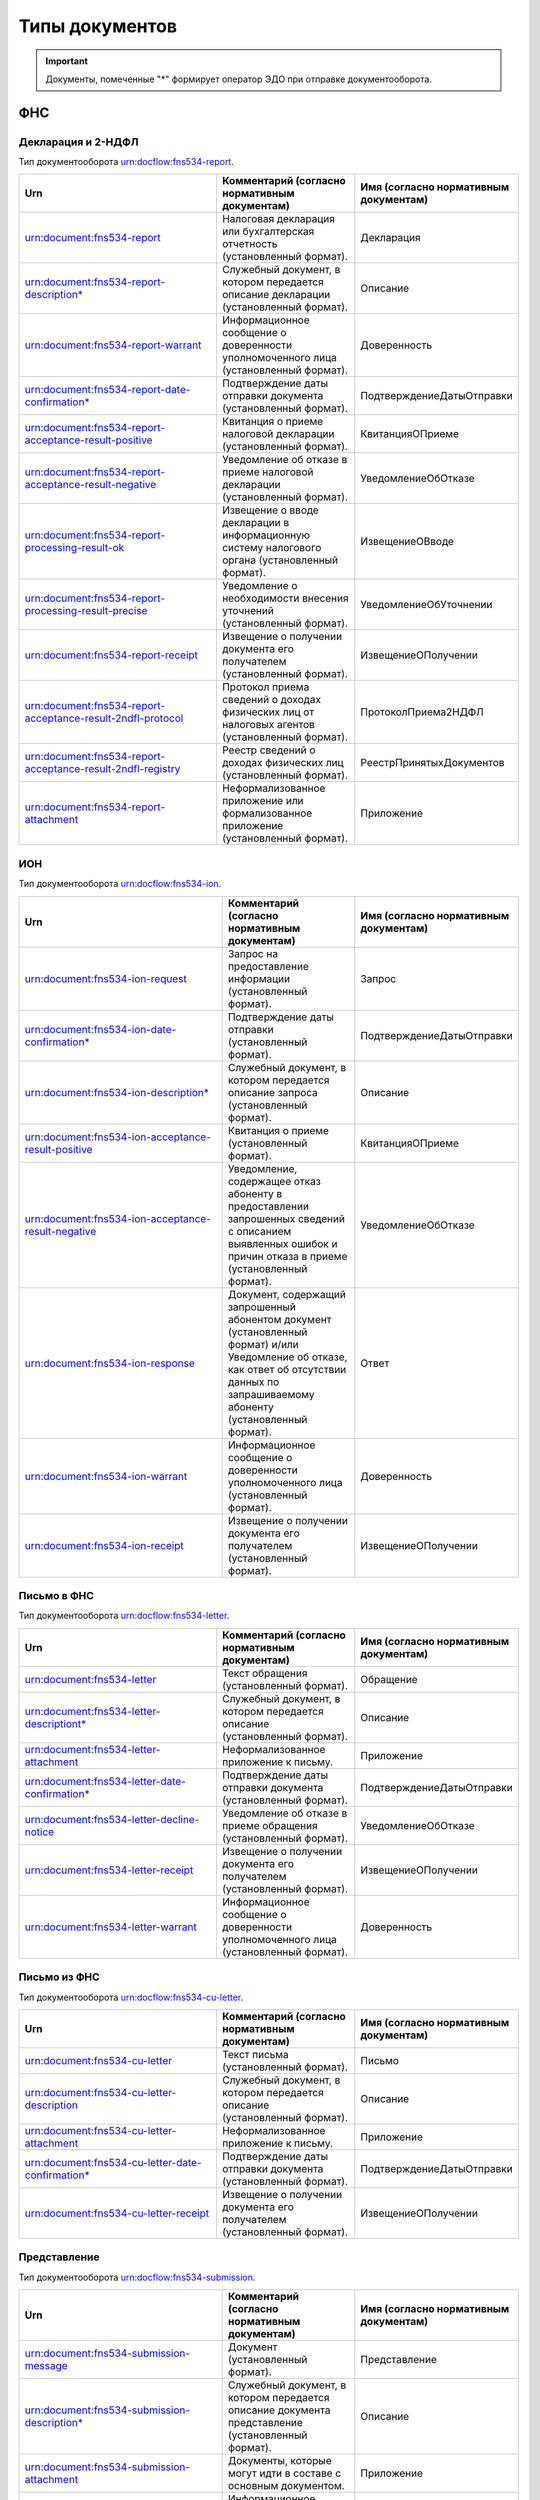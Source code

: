 Типы документов
===============

.. important:: Документы, помеченные "*" формирует оператор ЭДО при отправке документооборота.  

.. _rst-markup-type_document:

ФНС
---

Декларация и 2-НДФЛ
+++++++++++++++++++

Тип документооборота urn:docflow:fns534-report.

.. |br| raw:: html

    <br />

.. csv-table:: 
   :header: "Urn", "Комментарий (согласно нормативным документам)", "Имя (согласно нормативным документам)"
   :widths: 70 40 10

   "urn:document:fns534-report","Налоговая декларация или бухгалтерская отчетность (установленный формат).","Декларация"
   "urn:document:fns534-report-description*","Служебный документ, в котором передается описание декларации (установленный формат).","Описание"
   "urn:document:fns534-report-warrant","Информационное сообщение о доверенности уполномоченного лица (установленный формат).","Доверенность"
   "urn:document:fns534-report-date-confirmation*","Подтверждение даты отправки документа (установленный формат).","ПодтверждениеДатыОтправки"
   "urn:document:fns534-report-acceptance-result-positive","Квитанция о приеме налоговой декларации (установленный формат).","КвитанцияОПриеме"
   "urn:document:fns534-report-acceptance-result-negative","Уведомление об отказе в приеме налоговой декларации (установленный формат).","УведомлениеОбОтказе"
   "urn:document:fns534-report-processing-result-ok","Извещение о вводе декларации в информационную систему налогового органа (установленный формат).","ИзвещениеОВводе"
   "urn:document:fns534-report-processing-result-precise","Уведомление о необходимости внесения уточнений (установленный формат).","УведомлениеОбУточнении"
   "urn:document:fns534-report-receipt","Извещение о получении документа его получателем (установленный формат).","ИзвещениеОПолучении"
   "urn:document:fns534-report-acceptance-result-2ndfl-protocol","Протокол приема сведений о доходах физических лиц от налоговых агентов (установленный формат).","ПротоколПриема2НДФЛ"
   "urn:document:fns534-report-acceptance-result-2ndfl-registry","Реестр сведений о доходах физических лиц (установленный формат).","РеестрПринятыхДокументов"
   "urn:document:fns534-report-attachment","Неформализованное приложение или формализованное приложение (установленный формат).","Приложение"

ИОН
+++

Тип документооборота urn:docflow:fns534-ion.

.. csv-table:: 
   :header: "Urn", "Комментарий (согласно нормативным документам)", "Имя (согласно нормативным документам)"
   :widths: 70 40 10
   
   "urn:document:fns534-ion-request","Запрос на предоставление информации (установленный формат).","Запрос"
   "urn:document:fns534-ion-date-confirmation*","Подтверждение даты отправки (установленный формат).","ПодтверждениеДатыОтправки"
   "urn:document:fns534-ion-description*","Служебный документ, в котором передается описание запроса (установленный формат).","Описание"
   "urn:document:fns534-ion-acceptance-result-positive","Квитанция о приеме (установленный формат).","КвитанцияОПриеме"
   "urn:document:fns534-ion-acceptance-result-negative","Уведомление, содержащее отказ абоненту в предоставлении запрошенных сведений с описанием выявленных ошибок и причин отказа в приеме (установленный формат).","УведомлениеОбОтказе"
   "urn:document:fns534-ion-response","Документ, содержащий запрошенный абонентом документ (установленный формат) и/или Уведомление об отказе, как ответ об отсутствии данных по запрашиваемому абоненту (установленный формат).","Ответ"
   "urn:document:fns534-ion-warrant","Информационное сообщение о доверенности уполномоченного лица (установленный формат).","Доверенность"
   "urn:document:fns534-ion-receipt","Извещение о получении документа его получателем (установленный формат).","ИзвещениеОПолучении"

Письмо в ФНС
++++++++++++

Тип документооборота urn:docflow:fns534-letter.

.. csv-table:: 
   :header: "Urn", "Комментарий (согласно нормативным документам)", "Имя (согласно нормативным документам)"
   :widths: 70 40 10
   
   "urn:document:fns534-letter","Текст обращения (установленный формат).","Обращение"
   "urn:document:fns534-letter-descriptiont*","Служебный документ, в котором передается описание (установленный формат).","Описание"
   "urn:document:fns534-letter-attachment","Неформализованное приложение к письму.","Приложение"
   "urn:document:fns534-letter-date-confirmation*","Подтверждение даты отправки документа (установленный формат).","ПодтверждениеДатыОтправки"
   "urn:document:fns534-letter-decline-notice","Уведомление об отказе в приеме обращения (установленный формат).","УведомлениеОбОтказе"
   "urn:document:fns534-letter-receipt","Извещение о получении документа его получателем (установленный формат).","ИзвещениеОПолучении"
   "urn:document:fns534-letter-warrant","Информационное сообщение о доверенности уполномоченного лица (установленный формат).","Доверенность"

Письмо из ФНС	
+++++++++++++

Тип документооборота urn:docflow:fns534-cu-letter.

.. csv-table:: 
   :header: "Urn", "Комментарий (согласно нормативным документам)", "Имя (согласно нормативным документам)"
   :widths: 70 40 10
   
   "urn:document:fns534-cu-letter","Текст письма (установленный формат).","Письмо"
   "urn:document:fns534-cu-letter-description","Служебный документ, в котором передается описание (установленный формат).","Описание"
   "urn:document:fns534-cu-letter-attachment","Неформализованное приложение к письму.","Приложение"
   "urn:document:fns534-cu-letter-date-confirmation*","Подтверждение даты отправки документа (установленный формат).","ПодтверждениеДатыОтправки"
   "urn:document:fns534-cu-letter-receipt","Извещение о получении документа его получателем (установленный формат).","ИзвещениеОПолучении"

Представление
+++++++++++++

Тип документооборота urn:docflow:fns534-submission.

.. csv-table:: 
   :header: "Urn", "Комментарий (согласно нормативным документам)", "Имя (согласно нормативным документам)"
   :widths: 70 40 10
   
   "urn:document:fns534-submission-message","Документ (установленный формат).","Представление"
   "urn:document:fns534-submission-description*","Служебный документ, в котором передается описание документа представление (установленный формат).","Описание"
   "urn:document:fns534-submission-attachment","Документы, которые могут идти в составе с основным документом.","Приложение"
   "urn:document:fns534-submission-warrant","Информационное сообщение о доверенности уполномоченного лица (установленный формат).","Доверенность"
   "urn:document:fns534-submission-date-confirmation*","Подтверждение даты отправки документа (установленный формат).","ПодтверждениеДатыОтправки"
   "urn:document:fns534-submission-receipt","Извещение о получении документа его получателем (установленный формат).","ИзвещениеОПолучении"
   "urn:document:fns534-submission-acceptance-result-positive","Квитанция о приеме налоговой декларации (установленный формат).","КвитанцияОПриеме"
   "urn:document:fns534-submission-acceptance-result-negative","Уведомление об отказе в приеме налоговой декларации (установленный формат).","УведомлениеОбОтказе"

Документ (Требование)	
+++++++++++++++++++++

Тип документооборота urn:docflow:fns534-demand.

.. csv-table:: 
   :header: "Urn", "Комментарий (согласно нормативным документам)", "Имя (согласно нормативным документам)"
   :widths: 70 40 10
   
   "urn:document:fns534-demand","Файл-описание к требованиям (установленный формат).","Документ"
   "urn:document:fns534-demand-description","Служебный документ, в котором передается описание документа (установленный формат).","Описание"
   "urn:document:fns534-demand-attachment","Требование.","Приложение"
   "urn:document:fns534-demand-date-confirmation*","Подтверждение даты отправки документа (установленный формат).","ПодтверждениеДатыОтправки"
   "urn:document:fns534-demand-receipt","Извещение о получении документа его получателем (установленный формат).","ИзвещениеОПолучении"
   "urn:document:fns534-demand-acceptance-result-negative","Уведомление об отказе в приеме документа (установленный формат).","УведомлениеОбОтказе"
   "urn:document:fns534-demand-acceptance-result-positive","Квитанция о приеме документа (установленный формат).","КвитанцияОПриеме"

Опись (Ответ на требование)
+++++++++++++++++++++++++++

Тип документооборота urn:docflow:fns534-inventory.

.. csv-table:: 
   :header: "Urn", "Комментарий (согласно нормативным документам)", "Имя (согласно нормативным документам)"
   :widths: 70 40 10
   
   "urn:document:fns534-inventory-message","Документ (установленный формат).","Представление"
   "urn:document:fns534-inventory-description*","Служебный документ, в котором передается описание документа представление (установленный формат).","Описание"
   "urn:document:fns534-inventory-attachment","Документы, которые могут идти в составе с основным документом.","Приложение"
   "urn:document:fns534-inventory-warrant","Информационное сообщение о представительстве уполномоченного лица (установленный формат).","Доверенность"
   "urn:document:fns534-inventory-date-confirmation*","Подтверждение даты отправки документа (установленный формат).","ПодтверждениеДатыОтправки"
   "urn:document:fns534-inventory-receipt","Извещение о получении документа его получателем (установленный формат).","ИзвещениеОПолучении"
   "urn:document:fns534-inventory-acceptance-result-positive","Квитанция о приеме налоговой декларации (установленный формат).","КвитанцияОПриеме"
   "urn:document:fns534-inventory-acceptance-result-negative","Уведомление об отказе в приеме налоговой декларации (установленный формат).","УведомлениеОбОтказе"

Заявление
+++++++++

Тип документооборота urn:docflow:fns534-application.

.. csv-table:: 
   :header: "Urn", "Комментарий (согласно нормативным документам)", "Имя (согласно нормативным документам)"
   :widths: 70 40 10
   
   "urn:document:fns534-application","Заявление российского покупателя о ввозе товаров и уплате косвенных налогов (установленный формат).","Заявление"
   "urn:document:fns534-application-description*","Служебный документ, в котором передается описание заявления (установленный формат).","Описание"
   "urn:document:fns534-application-warrant","Информационное сообщение о доверенности уполномоченного лица (установленный формат).","Доверенность"
   "urn:document:fns534-application-date-confirmation*","Подтверждение даты отправки документа (установленный формат).","ПодтверждениеДатыОтправки"
   "urn:document:fns534-application-acceptance-result-negative","Уведомление об отказе в приеме заявления (установленный формат).","УведомлениеОбОтказе"
   "urn:document:fns534-application-acceptance-result-positive","Квитанция о приеме заявления (установленный формат).","КвитанцияОПриеме"
   "urn:document:fns534-application-receipt","Извещение о получении документа его получателем (установленный формат).","ИзвещениеОПолучении"
   "urn:document:fns534-application-processing-result-positive","Сообщение о проставлении отметки налогового органа (установленный формат).","СообщениеОПростОтметки"
   "urn:document:fns534-application-processing-result-negative","Уведомление об отказе в проставлении на заявлении о ввозе товаров и уплате косвенных налогов отметки налогового органа об уплате косвенных налогов (установленный формат).","УведомлениеОбОтказеОтметки"

Регистрация бизнеса
+++++++++++++++++++

Тип документооборота urn:docflow:business-registration.

.. csv-table:: 
   :header: "Urn", "Комментарий (согласно нормативным документам)", "Имя (согласно нормативным документам)"
   :widths: 70 40 10
   
   "urn:document:business-registration-inventory","Служебный документ, в котором передается описание документа (установленный формат)","Опись представляемого пакета документов"
   "urn:document:business-registration-duty","Документ об уплате государственной пошлины","Госпошлина"
   "urn:document:business-registration-application","Заявление о государственной регистрации юридического лица, физического лица в качестве индивидуального предпринимателя","Заявление по установленной форме"
   "urn:document:business-registration-application-usn","Заявление о переходе на упрощенную систему налогообложения (форма №26.2-1)","Заявление о переходе на УСН"
   "urn:document:business-registration-founding-document","Учредительный документ","Учредительный документ"
   "urn:document:business-registration-founding-document-correction","Изменения в учредительный документ","Изменения в учредительный документ"
   "urn:document:business-registration-attachment","Документы, необходимые для государственной регистрации","Иные документы"
   "**Ответные документы**","",""
   "urn:document:business-registration-check-protocol","Протокол с информацией о выявленных несоответствиях форматно-логического контроля","Сообщение о невозможности обработки электронных документов"
   "urn:document:business-registration-receipt","Расписка о принятии заявления","Расписка в получении налоговым (регистрирующим) органом документов в электронном виде"
   "urn:document:business-registration-acceptance-result-negative","Решение об отказе в регистрации","Решение об отказе в государственной регистрации"
   "urn:document:business-registration-registration-notice","Уведомление о постановке на учёт","Уведомление о постановке на учет в качестве индивидуального предпринимателя в налоговом органе"
   "urn:document:business-registration-registration-certificate","Свидетельство о постановке на учет","Свидетельство о постановке на учет в налоговом органе"
   "urn:document:business-registration-deregistration-notice","Уведомление о снятии с учета","Уведомление о снятии с учета в налоговом органе"
   "urn:document:business-registration-egrip-extract","Выписка или лист записи ЕГРИП","Выписка или лист записи ЕГРИП"
   "urn:document:business-registration-egrul-extract","Выписка или лист записи ЕГРЮЛ","Выписка или лист записи ЕГРЮЛ"
   "urn:document:business-registration-decline-notice","Уведомление об оставлении документов без рассмотрения","Уведомление об оставлении документов без рассмотрения"
   "urn:document:business-registration-acceptance-result-suspension","Решение о приостановлении регистрации","Решение о приостановлении государственной регистрации"
   "urn:document:business-registration-cu-letter","Информационное письмо", "Информационное письмо"
   "urn:document:business-registration-incoming-attachment", "Любое приложение, которое содержит дополнительные сведения от ФНС", "Иные документы"

Массовая рассылка от ФНС
++++++++++++++++++++++++

Тип документооборота urn:docflow:fns534-cu-broadcast.

.. csv-table:: 
   :header: "Urn", "Комментарий (согласно нормативным документам)", "Имя (согласно нормативным документам)"
   :widths: 70 40 10

   "urn:document:error", "Сообщение об ошибке от КО", "СообщениеОбОшибке"
   "urn:document:fns534-cu-broadcast","Неформализованный текст информационной рассылки налогового органа","Рассылка"
   "urn:document:fns534-cu-broadcast-attachment","Неформализованное приложение к рассылке","Приложение"
   "urn:document:fns534-cu-broadcast-date-confirmation*","Подтверждение даты отправки рассылки (установленный формат)","ПодтверждениеДатыОтправки"
   "urn:document:fns534-cu-broadcast-description*","Служебный документ, в котором передается описание (установленный формат)","Описание"
   "urn:document:error-description-for-abonent","Описание действий для абонента для решения причины ошибки",""

ПФР
---

Сведения ПФР
++++++++++++

Тип документооборота urn:docflow:pfr-report.

.. csv-table:: 
   :header: "Urn", "Комментарий (согласно нормативным документам)", "Имя (согласно нормативным документам)"
   :widths: 70 40 10

   "urn:document:pfr-report","Пачка или пачки отчетности (установленный формат)","Тип пачки"
   "urn:document:pfr-report-description","Описание передаваемых сведений (установленный формат)","ОписаниеСведений"
   "urn:document:pfr-report-attachment","Неформализованное приложение к сведениям","СведенияПриложение"
   "urn:document:pfr-report-acknowledgement","уведомление о доставке сведений в орган ПФР (установленный формат)","ПодтверждениеПолучения"
   "urn:document:pfr-report-protocol","Протокол входного контроля, содержит информацию о том, приняты отправленные сведения или нет (установленный формат)","Протокол"
   "urn:document:pfr-report-protocol-appendix","Приложение к протоколу (обычно это результаты проверки проверочных программ ПФР)","ПротоколПриложение"
   "urn:document:pfr-report-error-description","Описание ошибки, возникшей в ходе ДО","описаниеОшибки"

Сведения ПФР (для ЭДОК)
+++++++++++++++++++++++

Тип документооборота urn:docflow:pfr-report.

.. csv-table:: 
   :header: "Urn", "Комментарий (согласно нормативным документам)", "Имя (согласно нормативным документам)"
   :widths: 70 40 10

   "urn:document:pfr-report-report-v2","Отчет с подписью формата XMLDSig для отправки в ЭДОК","Отчетность"
   "urn:document:pfr-package-description", "Описание пакета", "Опись содержания пакета (ОСП)"
   "urn:document:pfr-report-attachment","Неформализованное приложение к пакету","Приложение"
   "urn:document:pfr-report-acknowledgement-v2","Подтверждение доставки пакета в ЭДОК","Уведомление о доставке"
   "urn:document:pfr-report-decline-notice","Отказ в приеме пакета по технологическим причинам","Уведомление об отказе в приеме пакета"
   "urn:document:pfr-report-protocol-check","Результат успешно пройденных проверок","Унифицированный протокол проверок"
   "urn:document:pfr-report-protocol-refinement-notice","Результат выявленных ошибок при проверке отчетности","Уведомление об устранении ошибок и (или) несоответствий"
   "urn:document:pfr-report-protocol-appendix","Приложение к протоколу (к Positive либо Suppositive)","Приложение"
   "urn:document:pfr-report-protocol-refinement-notice-receipt","Подтверждение получения уведомления об устранении ошибок и (или) несоответствий оператором","Уведомление о доставке"

Письмо в ПФР	
++++++++++++
Тип документооборота urn:docflow:pfr-letter.

.. csv-table:: 
   :header: "Urn", "Комментарий (согласно нормативным документам)", "Имя (согласно нормативным документам)"
   :widths: 70 40 10
   
   "urn:document:pfr-letter","Текст письма","Письмо"
   "urn:document:pfr-letter-description","Описание передаваемого письма (установленный формат)","ОписаниеПисьма"
   "urn:document:pfr-letter-attachment","Произвольное приложение к письму","ПисьмоПриложение"
   "urn:document:pfr-letter-transport-info","Транспортная информация о передаваемом письме (установленный формат)","ТранспортнаяИнформация"
   "urn:document:pfr-letter-letter-acknowledgement","Документ, подтверждающий получение письма и приложений к нему УПФР","ПодтверждениеПолучения"
   "urn:document:pfr-letter-error-description","Описание ошибки, возникшей в ходе ДО","описаниеОшибки"

Письмо из ПФР	
+++++++++++++

Тип документооборота urn:docflow:pfr-cu-letter.

.. csv-table:: 
   :header: "Urn", "Комментарий (согласно нормативным документам)", "Имя (согласно нормативным документам)"
   :widths: 70 40 10
   
   "urn:document:pfr-cu-letter","Текст письма","Письмо"
   "urn:document:pfr-cu-letter-description","Описание передаваемого письма (установленный формат)","ОписаниеПисьма"
   "urn:document:pfr-cu-letter-attachment","Произвольное приложение к письму","ПисьмоПриложение"
   "urn:document:pfr-cu-letter-transport-info","Транспортная информация о передаваемом письме (установленный формат)","ТранспортнаяИнформация"
   "urn:document:pfr-cu-letter-letter-acknowledgement","Документ, подтверждающий получение письма и приложений к нему абонентом","ПодтверждениеПолучения"
   "urn:document:pfr-cu-letter-error-description","Описание ошибки, возникшей в ходе ДО","описаниеОшибки"


Уточнение платежей	
++++++++++++++++++

Тип документооборота urn:docflow:pfr-ios.

.. csv-table:: 
   :header: "Urn", "Комментарий (согласно нормативным документам)", "Имя (согласно нормативным документам)"
   :widths: 70 40 10
   
   "urn:document:pfr-ios-request","Документ с запросом информации по платежам в орган ПФР (установленный формат)","Запрос"
   "urn:document:pfr-ios-description","Описание передаваемого запроса (установленный формат)","ОписаниеЗапроса"
   "urn:document:pfr-ios-request-acknowledgement","Подтвержение получения запроса УПФР","ПодтверждениеПолучения"
   "urn:document:pfr-ios-response","Ответ на запрос информации по платежам в орган ПФР, в котором указано, удалось предоставить запрашиваемую информацию или нет","Ответ"
   "urn:document:pfr-ios-response-attachment","Приложение к документу ответ: если ответ положительный, то в нем содержится информация о платежах в орган ПФР; если ответ отрицательный, то в нем содержится описание причины, по которой не удалось предоставить запрашиваемую информацию","ОтветПриложение"
   "urn:document:pfr-ios-error-description","Описание ошибки, возникшей в ходе ДО","описаниеОшибки"

Служебный документ ПФР
++++++++++++++++++++++

Тип документооборота urn:docflow:pfr-ancillary.

.. csv-table:: 
   :header: "Urn", "Комментарий (согласно нормативным документам)", "Имя (согласно нормативным документам)"
   :widths: 70 40 10
   
   "urn:document:pfr-ancillary-document","Служебный документ","Служебный документ"
   "urn:document:pfr-ancillary-attachment","Не формализованное приложение в пакете","Приложение"
   "urn:document:pfr-ancillary-delivery-notice","Подтверждение доставки пакета в ЭДОК","Уведомление о доставке"
   "urn:document:pfr-ancillary-rejection-notice","Отказ в приеме пакета","Уведомление об отказе в приеме пакета "
   "urn:document:pfr-ancillary-reception-result-positive","Положительный результат рассмотрения","Уведомление о результате рассмотрения"
   "urn:document:pfr-ancillary-reception-result-negative","Результат рассмотрения с перечнем выявленных ошибок в предоставленном документе","Уведомление о результате рассмотрения"
   "urn:document:pfr-ancillary-reception-result-receipt","Подтверждение получения результата рассмотрения оператором","Уведомление о доставке"


СФР
---

Отчетность в СФР
++++++++++++++++

Тип документооборота urn:docflow:sfr-report

.. csv-table:: 
   :header: "Urn", "Комментарий (согласно нормативным документам)", "Имя (согласно нормативным документам)"
   :widths: 70 40 10
   
   "urn:document:sfr-report-report-document", "Отчет", ""
   "urn:document:sfr-report-attachment", "Приложение", ""
   "urn:document:sfr-report-package-description", "Описание пакета", "ОСП"
   "urn:document:sfr-report-acknowledgement", "Уведомление о доставке", "УОД"
   "urn:document:sfr-report-protocol-check", "**Для ЕФС-1:** Протокол проверки. |br| **Для АДВ-1,2,3:** Уведомление о регистрации в системе индивидуального персонифицированного учета", "УППО"
   "urn:document:sfr-report-protocol-refinement-notice", "**Для ЕФС-1:** Уведомление об устранении ошибок и (или) несоответствий. |br| **Для АДВ-1,2,3:** Решение об отказе в регистрации зарегистрированного лица или Протокол проверки", "УУОН-ПУ"
   "urn:document:sfr-report-decline-notice", "Уведомление об отказе в приеме пакета", "УОПП"
   "urn:document:sfr-report-impossible-delivery-notice", "Уведомление о невозможности доставки документа", "УОНД"
   "urn:document:sfr-report-protocol-refinement-notice-receipt", "**Для ЕФС-1:** Уведомление о доставке. Отправляется в ответ на уведомление об устранении ошибок и (или) несоответствий и протокола проверки. |br| **Для АДВ-1,2,3:** Уведомление о доставке. Отправляется в ответ на уведомление о регистрации в системе индивидуального персонифицированного учета или общий протокол. Или решение об отказе в регистрации зарегистрированного лица", "УОД"

Росстат
-------

.. _rst-markup-stat-report-type-document:

Отчет в Росстат
+++++++++++++++

Тип документооборота urn:docflow:stat-report.

.. csv-table:: 
   :header: "Urn", "Комментарий (согласно нормативным документам)", "Имя (согласно нормативным документам)"
   :widths: 70 40 10
   
   "urn:document:stat-report","Отчет, направляемый в ТОГС (установленный формат)","Отчет"
   "urn:document:stat-report-description*","Служебный документ, в котором передается описание отчета (установленный формат)","ОписаниеОтчета"
   "urn:document:stat-report-date-confirmation*","Подтверждение даты отправки документа (установленный формат)","ПодтверждениеОператора"
   "urn:document:stat-report-report-attachment","Неформализованное приложение к отчету","ПриложениеПисьма"
   "urn:document:stat-report-receipt","Извещение о получении документа его получателем (установленный формат)","ИзвещениеОПолучении"
   "urn:document:stat-report-protocol-v2-positive","Уведомление о принятии отчета ТОГСом","УведомлениеОПриемеВОбработку"
   "urn:document:stat-report-protocol-v2-negative","Уведомление об отказе в принятии отчета ТОГСом","УведомлениеОНесоответствииФормату"
   "urn:document:stat-report-protocol-v2-precise","Уведомление о наличии несоответствий в предоставленном отчете и необходимости его повторной отправки","УведомлениеОбУточнении"
   "urn:document:stat-report-protocol-v2-reject","Уведомление о невозможности принятия отчета по причине его сдачи другим способом отчетности","уведомлениеОбОтклонении"

.. _rst-markup-stat-letter-documents:

Письмо в Росстат
++++++++++++++++

Тип документооборота urn:docflow:stat-letter.

.. csv-table:: 
   :header: "Urn", "Комментарий (согласно нормативным документам)", "Имя (согласно нормативным документам)"
   :widths: 70 40 10
   
   "urn:document:stat-letter","Неформализованный текст письма","Письмо"
   "urn:document:stat-letter-description*","Служебный документ, в котором передается описание письма (установленный формат)","ОписаниеПисьма"
   "urn:document:stat-letter-attachment","Неформализованное приложение к письму","ПриложениеПисьма"
   "urn:document:stat-letter-receipt","Извещение о получении письма его получателем (установленный формат)","ИзвещениеОПолучении"
   "urn:document:stat-letter-confirmation*","Подтверждение даты отправки письма (установленный формат)","ПодтверждениеОператора"
   
Письмо из Росстата
++++++++++++++++++

Тип документооборота urn:docflow:stat-cu-letter.

.. csv-table:: 
   :header: "Urn", "Комментарий (согласно нормативным документам)", "Имя (согласно нормативным документам)"
   :widths: 70 40 10
   
   "urn:document:stat-cu-letter","Неформализованный текст письма","Письмо"
   "urn:document:stat-cu-letter-attachment","Неформализованное приложение к письму","ПриложениеПисьма"
   "urn:document:stat-cu-letter-receipt","Извещение о получении письма его получателем (установленный формат)","ИзвещениеОПолучении"
   "urn:document:stat-cu-letter-confirmation","Подтверждение даты получения письма (установленный формат)","ПодтверждениеОператора"
   "urn:document:stat-cu-letter-description*","Служебный документ, в котором передается описание письма (установленный формат)","ОписаниеПисьма"

Массовая рассылка из Росстата
+++++++++++++++++++++++++++++

Тип документооборота urn:docflow:stat-cu-broadcast.
 
.. csv-table:: 
   :header: "Urn", "Комментарий (согласно нормативным документам)", "Имя (согласно нормативным документам)"
   :widths: 70 40 10

   "urn:document:stat-cu-broadcast-letter","Неформализованный текст информационной рассылки","Рассылка"
   "urn:document:stat-cu-broadcast-description","Служебный документ, в котором передается описание рассылки (установленный формат)","ОписаниеПисьма"
   "urn:document:stat-cu-broadcast-attachment","Неформализованное приложение к рассылке","ПриложениеПисьма"
   "urn:document:stat-cu-broadcast-confirmation","Подтверждение даты получения рассылки (установленный формат)","ПодтверждениеОператора"
   
.. _rst-markup-typedocumentFSS:

ФСС
---

Расчёт 4-ФСС
+++++++++++++

Тип документооборота urn:docflow:fss-report.

.. csv-table:: 
   :header: "Urn", "Комментарий (согласно нормативным документам)", "Имя (согласно нормативным документам)"
   :widths: 70 40 10
   
   "urn:document:fss-report","Исходный отчет с присоединенной подписью","Файл Расчета"
   "urn:document:fss-report-date-confirmation","Подтверждение спецоператора (не утверждено форматом, формирует Контур.Экстерн при отправке из веб-приложения, юридической силы не имеет)","<нет соответствия>"
   "urn:document:fss-report-error","Сообщение об ошибке при проверке отчета, возможные типы указаны на Портале ФСС (ошибки на стадии криптографических проверок)","<нет соответствия>"
   "urn:document:fss-report-error-receipt","Сообщение об ошибке при проверке отчета (ошибки форматно-логического контроля)","Квитанция о получении Расчета с ошибками"
   "urn:document:fss-report-receipt","Квитанция","Квитанция о получении Расчета"
  

Подтверждение основного вида экономической деятельности
+++++++++++++++++++++++++++++++++++++++++++++++++++++++

Тип документооборота urn:docflow:fss-sedo-oved-confirmation.

.. csv-table::
   :header: "Urn", "Комментарий (согласно нормативным документам)"
   :widths: 60 60

      "urn:document:fss-sedo-oved-confirmation-request", "Запрос на отправку Заявления на подтверждение основного вида экономической деятельности"
      "urn:document:fss-sedo-oved-confirmation-request-fuf", "Заявление на подтверждение основного вида экономической деятельности"
      "urn:document:fss-sedo-oved-confirmation-attachment", "Приложение (пояснительная записка)"
      "urn:document:fss-sedo-oved-confirmation-reception-result", "Результат отправки сообщения на портал"
      "urn:document:fss-sedo-oved-confirmation-result-document", "Уведомление об изменении статуса запроса на подтверждение основного вида экономической деятельности"
      "urn:document:fss-sedo-oved-confirmation-read-receipt", "Отметка о прочтении пользователем"
      "urn:document:fss-sedo-oved-confirmation-exchange-error", "Ошибка взаимодействия с СЭДО"
      "urn:document:fss-sedo-oved-confirmation-error-message", "Ошибка обработки"
      "urn:document:fss-sedo-oved-confirmation-insurance-premiums-amount-notification-document", "Уведомление о размере страховых взносов юридического лица"


Подписка оператора на документооборот с ФСС по абоненту
+++++++++++++++++++++++++++++++++++++++++++++++++++++++

Тип документооборота urn:docflow:fss-sedo-provider-subscription.

.. csv-table::
   :header: "Urn", "Комментарий (согласно нормативным документам)"
   :widths: 60 60

      "urn:document:fss-sedo-provider-subscription-subscribe-request-for-registration-number","Подписка оператора на страхователя для получения документов из СЭДО"
      "urn:document:fss-sedo-provider-subscription-unsubscribe-request-for-registration-number","Отписка оператора на страхователя для прекращения получения документов из СЭДО"
      "urn:document:fss-sedo-provider-subscription-receipt","Результат приёма запроса порталом"
      "urn:document:fss-sedo-provider-subscription-subscribe-result","Результат подписки оператора на страхователя"
      "urn:document:fss-sedo-provider-subscription-error-message","Ошибка обработки документа"
      "urn:document:fss-sedo-provider-subscription-exchange-error","Ошибка взаимодействия с СЭДО"

Реестр ПВСО
+++++++++++

Тип документооборота urn:docflow:fss-sick-report.

.. csv-table::
   :header: "Urn", "Комментарий (согласно нормативным документам)"
   :widths: 60 60

      "urn:document:fss-sick-report","Реестр больничных листов с присоединённой подписью"
      "urn:document:fss-sick-report-date-confirmation","Подтверждение спецоператора"
      "urn:document:fss-sick-report-error","Сообщение об ошибке при проверке реестра"
      "urn:document:fss-sick-report-error-receipt","Сообщение об ошибке при проверке реестра"
      "urn:document:fss-sick-report-receipt","Квитанция"

Извещение о прямых выплатах мер социального обеспечения
+++++++++++++++++++++++++++++++++++++++++++++++++++++++

Тип документооборота urn:docflow:fss-sedo-pvso-notification.

.. csv-table::
   :header: "Urn", "Комментарий (согласно нормативным документам)"
   :widths: 60 60

      "urn:document:fss-sedo-pvso-notification-request-message", "Запрос на получение контента извещения ПВСО"
      "urn:document:sedo-message-responce", "Исходный документ ответа на запрос, содержит документ с извещением ПВСО"
      "urn:document:fss-sedo-pvso-notification-notification-message", "Извещение ПВСО"
      "urn:document:fss-sedo-pvso-notification-receipt-notification-message", "Извещение о прочтении сообщения страхователем"
      "urn:document:fss-sedo-pvso-notification-receipt-notification-receipt-message", "Результат подтверждения прочтения сообщения от СЭДО"
      "urn:document:fss-sedo-pvso-notification-receipt", "Отметка о прочтении"
      "urn:document:fss-sedo-pvso-notification-error-message", "Ошибка обработки документа"
      "urn:document:fss-sedo-pvso-notification-exchange-error", "Ошибка взаимодействия с СЭДО"
      "urn:document:sedo-attachment", "Вложение"

Уведомления об изменении статуса электронного больничного листа
+++++++++++++++++++++++++++++++++++++++++++++++++++++++++++++++

Тип документооборота urn:docflow:fss-sedo-sick-report-change-notification.

.. csv-table::
   :header: "Urn", "Комментарий (согласно нормативным документам)"
   :widths: 60 60

      "urn:document:fss-sedo-sick-report-change-notification-request-message", "Запрос на получение контента уведомления об изменении статуса ЭЛН"
      "urn:document:sedo-message-responce", "Исходный документ ответа на запрос, содержит документ с уведомлением об изменении статуса ЭЛН"
      "urn:document:fss-sedo-sick-report-change-notification-notification-message", "Уведомление об изменении статуса ЭЛН"
      "urn:document:fss-sedo-sick-report-change-notification-receipt-notification-message", "Извещение о прочтении сообщения страхователем"
      "urn:document:fss-sedo-sick-report-change-notification-receipt-notification-receipt-message", "Результат подтверждения прочтения сообщения от СЭДО"
      "urn:document:fss-sedo-sick-report-change-notification-receipt", "Отметка о прочтении"
      "urn:document:fss-sedo-sick-report-change-notification-error-message", "Ошибка обработки документа"
      "urn:document:fss-sedo-sick-report-change-notification-exchange-error", "Ошибка взаимодействия с СЭДО"


Запрос недостающих сведений для назначения пособия ФСС
++++++++++++++++++++++++++++++++++++++++++++++++++++++

Тип документооборота urn:docflow:fss-sedo-proactive-payments-demand.

.. csv-table::
   :header: "Urn", "Комментарий (согласно нормативным документам)"
   :widths: 60 60

      "urn:document:fss-sedo-proactive-payments-demand-request-message", "Запрос на получение документов"
      "urn:document:sedo-message-responce", "Исходный документ ответа на запрос, содержит документ с запросом недостающих сведений"
      "urn:document:fss-sedo-proactive-payments-demand-demand-message", "Документ запроса"
      "urn:document:fss-sedo-proactive-payments-demand-receipt", "Отметка о прочтении"
      "urn:document:fss-sedo-proactive-payments-demand-error-message", "Ошибка обработки"
      "urn:document:fss-sedo-proactive-payments-demand-exchange-error", "Ошибка взаимодействия с СЭДО"

Ответ на запрос проверки, подтверждения, корректировки сведений проактивной выплаты страхового обеспечения
++++++++++++++++++++++++++++++++++++++++++++++++++++++++++++++++++++++++++++++++++++++++++++++++++++++++++

Тип документооборота urn:docflow:fss-sedo-proactive-payments-reply.

.. csv-table::
   :header: "Urn", "Комментарий (согласно нормативным документам)"
   :widths: 60 60

      "urn:document:fss-sedo-proactive-payments-reply-request", "Запрос на отправку сведений"
      "urn:document:fss-sedo-proactive-payments-reply-receipt", "Результат приема запроса порталом"
      "urn:document:fss-sedo-proactive-payments-reply-response-result", "Результат обработки запроса"
      "urn:document:fss-sedo-proactive-payments-reply-read-receipt", "Отметка о прочтении"
      "urn:document:fss-sedo-proactive-payments-reply-error-message", "Ошибка обработки"
      "urn:document:fss-sedo-proactive-payments-reply-exchange-error", "Ошибка взаимодействия с СЭДО"

Выплата пособия
+++++++++++++++

Тип документооборота urn:docflow:fss-sedo-proactive-payments-benefit.

.. csv-table::
   :header: "Urn", "Комментарий (согласно нормативным документам)"
   :widths: 60 60

      "urn:document:fss-sedo-proactive-payments-benefit-request-message", "Запрос на получение документов"
      "urn:document:sedo-message-responce", "Исходный документ ответа на запрос, содержит документ выплаты пособия"
      "urn:document:fss-sedo-proactive-payments-benefit-benefit-message", "Документ с выплатами"
      "urn:document:fss-sedo-proactive-payments-benefit-receipt", "Отметка о прочтении"
      "urn:document:fss-sedo-proactive-payments-benefit-error-message", "Ошибка обработки"
      "urn:document:fss-sedo-proactive-payments-benefit-exchange-error", "Ошибка взаимодействия с СЭДО"

Сведения о застрахованном лице
++++++++++++++++++++++++++++++

Тип документооборота urn:docflow:fss-sedo-insured-person-registration.

.. csv-table::
   :header: "Urn", "Комментарий (согласно нормативным документам)"
   :widths: 60 60

      "urn:document:fss-sedo-insured-person-registration-request", "Запрос на регистрацию сведений"
      "urn:document:fss-sedo-insured-person-registration-receipt", "Результат приема запроса порталом"
      "urn:document:fss-sedo-insured-person-registration-response-result", "Результат регистрации сведений"
      "urn:document:fss-sedo-insured-person-registration-read-receipt", "Отметка о прочтении"
      "urn:document:fss-sedo-insured-person-registration-error-message", "Ошибка обработки"
      "urn:document:fss-sedo-insured-person-registration-exchange-error", "Ошибка взаимодействия с СЭДО"


Информация о несоответствии сведений о застрахованном лице
++++++++++++++++++++++++++++++++++++++++++++++++++++++++++

Тип документооборота urn:docflow:fss-sedo-insured-person-mismatch.

.. csv-table::
   :header: "Urn", "Комментарий (согласно нормативным документам)"
   :widths: 60 60

      "urn:document:fss-sedo-insured-person-mismatch-request-message", "Запрос на получение документов"
      "urn:document:sedo-message-responce", "Исходный документ ответа на запрос, содержит документ с информацией о несоответствии сведений о застрахованном лице"
      "urn:document:fss-sedo-insured-person-mismatch-mismatch-message", "Документ с информацией"
      "urn:document:fss-sedo-insured-person-mismatch-receipt", "Отметка о прочтении"
      "urn:document:fss-sedo-insured-person-mismatch-error-message", "Ошибка обработки"
      "urn:document:fss-sedo-insured-person-mismatch-exchange-error", "Ошибка взаимодействия с СЭДО"

Инициация выплат пособия
++++++++++++++++++++++++

Тип документооборота urn:docflow:fss-sedo-benefit-payment-initiation.

.. csv-table::
   :header: "Urn", "Комментарий (согласно нормативным документам)"
   :widths: 60 60

      "urn:document:fss-sedo-benefit-payment-initiation-request", "Запрос на отправку сообщения «Инициация выплаты пособия»"
      "urn:document:fss-sedo-benefit-payment-initiation-reception-result", "Результат отправки сообщения на портал"
      "urn:document:fss-sedo-benefit-payment-initiation-read-receipt", "Отметка о прочтении"
      "urn:document:fss-sedo-benefit-payment-initiation-result-document", "Сообщение «Результат обработки сообщения инициации выплат ФСС»"
      "urn:document:fss-sedo-benefit-payment-initiation-error-message", "Ошибка обработки"
      "urn:document:fss-sedo-benefit-payment-initiation-exchange-error", "Ошибка взаимодействия с порталом СЭДО"


Уведомление о статусе выплаты пособия
+++++++++++++++++++++++++++++++++++++

Тип документооборота urn:docflow:fss-sedo-benefit-payment-status-notice.

.. csv-table::
   :header: "Urn", "Комментарий (согласно нормативным документам)"
   :widths: 60 60

      "urn:document:fss-sedo-benefit-payment-status-notice-request-message", "Запрос на получение документов"
      "urn:document:sedo-message-response", "Исходный документ ответа на запрос, содержит документ с уведомлением о статусе выплаты пособия"
      "urn:document:fss-sedo-benefit-payment-status-notice-benefit-status-notice-message", "Документ «Уведомление о статусе выплаты пособия»"
      "urn:document:fss-sedo-benefit-payment-status-notice-error-message", "Ошибка обработки" 
      "urn:document:fss-sedo-benefit-payment-status-notice-exchange-error", "Ошибка взаимодействия с СЭДО"


Запрос регистрации или отзыва доверенности ФСС
++++++++++++++++++++++++++++++++++++++++++++++++

Тип документооборота urn:docflow:fss-warrant-management.

.. csv-table::
   :header: "Urn", "Комментарий (согласно нормативным документам)"
   :widths: 60 60

      "urn:document:fss-warrant-management-request-message", "SOAP-сообщение на отправку создания или отзыва доверенности ФСС"
      "urn:document:fss-warrant-management-request-document", "Исходный документ создания или отзыва доверенности ФСС до формирования SOAP-сообщения"
      "urn:document:fss-warrant-management-error-message", "Ошибка в ходе данного документооборота"
      "urn:document:fss-warrant-management-exchange-error", "Ошибка взаимодействия с СЭДО"
      "urn:document:fss-warrant-management-reception-result", "Результат отправки сообщения на портал СЭДО"
      "urn:document:fss-warrant-management-response-message", "Результат обработки создания или отзыва доверенности ФСС"
      "urn:document:fss-warrant-management-read-receipt", "Отметка о прочтении"


Требование ФСС
++++++++++++++

Тип документооборота urn:docflow:fss-sedo-demand

.. csv-table::
   :header: "Urn", "Комментарий (согласно нормативным документам)"
   :widths: 60 60

      "urn:document:fss-sedo-demand-request-message", "Запрос на получение документов"
      "urn:document:sedo-message-responce", "Исходный документ ответа на запрос, содержит документ с требованием ФСС"
      "urn:document:fss-sedo-demand-demand-message", "Документ с требованием ФСС"
      "urn:document:fss-sedo-demand-receipt-notification-message", "Извещение о прочтении сообщения страхователя"
      "urn:document:fss-sedo-demand-receipt-notification-receipt-message", "Результат подтверждения прочтения сообщения"
      "urn:document:fss-sedo-demand-read-receipt", "Отметка о прочтении"
      "urn:document:fss-sedo-demand-error-message", "Ошибка в ходе данного документооборота"
      "urn:document:fss-sedo-demand-exchange-error", "Ошибка взаимодействия с СЭДО"
      "urn:document:sedo-attachment", "Вложение"
      "urn:document:sedo-application", "Приложение к вложению"
      "urn:document:sedo-application-printed-form", "Печатная форма приложения к вложению"

Ответ на требование ФСС
+++++++++++++++++++++++

Тип документооборота urn:docflow:fss-sedo-demand-reply

.. csv-table::
   :header: "Urn", "Комментарий (согласно нормативным документам)"
   :widths: 60 60

      "urn:document:fss-sedo-demand-reply-request", "Запрос на отправку ответа на требование ФСС"
      "urn:document:fss-sedo-demand-reply-reception-result", "Результат приема запроса порталом"
      "urn:document:fss-sedo-demand-reply-result-document", "Результат обработки ответа на требование ФСС"
      "urn:document:fss-sedo-demand-reply-read-receipt", "Отметка о прочтении"
      "urn:document:fss-sedo-demand-reply-exchange-error", "Ошибка взаимодействия с СЭДО"
      "urn:document:fss-sedo-demand-reply-error-message", "Ошибка обработки"
      "urn:document:fss-sedo-demand-reply-attachment", "Приложение"


Запрос на формирование справки о расчетах ФСС
+++++++++++++++++++++++++++++++++++++++++++++

Тип документооборота urn:docflow:fss-sedo-billing-information-demand

.. csv-table::
   :header: "Urn", "Комментарий (согласно нормативным документам)"
   :widths: 60 60

      "urn:document:fss-sedo-billing-information-demand-request", "Запрос на отправку сведений"
      "urn:document:fss-sedo-billing-information-demand-reception-result", "Результат приема запроса порталом"
      "urn:document:fss-sedo-billing-information-demand-result-document", "Результат обработки запроса справки о расчетах ФСС"
      "urn:document:fss-sedo-billing-information-demand-billing-information-message", "Справка о расчетах ФСС"
      "urn:document:fss-sedo-billing-information-demand-read-receipt", "Отметка о прочтении"
      "urn:document:fss-sedo-billing-information-demand-error-message", "Ошибка обработки"
      "urn:document:fss-sedo-billing-information-demand-exchange-error", "Ошибка взаимодействия с СЭДО"
      "urn:document:sedo-attachment", "Вложение"
      "urn:document:sedo-application", "Приложение к вложению"
      "urn:document:sedo-application-printed-form", "Печатная форма приложения к вложению"


Справка о расчетах ФСС
++++++++++++++++++++++

Тип документооборота urn:docflow:fss-sedo-billing-information

.. csv-table::
   :header: "Urn", "Комментарий (согласно нормативным документам)"
   :widths: 60 60

      "urn:document:fss-sedo-billing-information-request-message", "Запрос на получение документов"
      "urn:document:sedo-message-responce", "Исходный документ ответа на запрос, содержит документ со справкой о расчетах ФСС"
      "urn:document:fss-sedo-billing-information-message", "Справка о расчетах ФСС"
      "urn:document:fss-sedo-billing-information-read-receipt", "Отметка о прочтении"
      "urn:document:fss-sedo-billing-information-exchange-error", "Ошибка взаимодействия с СЭДО"

Уведомление о прекращении отпуска по уходу за ребенком до полутора лет
++++++++++++++++++++++++++++++++++++++++++++++++++++++++++++++++++++++

Тип документооборота urn:docflow:fss-sedo-baby-care-vacation-close-notice

.. csv-table::
   :header: "Urn", "Комментарий (согласно нормативным документам)"
   :widths: 60 60

      "urn:document:fss-sedo-baby-care-vacation-close-notice-request", "Запрос на отправку сообщения «Уведомление о прекращении отпуска по уходу за ребенком до полутора лет»"
      "urn:document:fss-sedo-baby-care-vacation-close-notice-reception-result", "Результат отправки сообщения на портал"
      "urn:document:fss-sedo-baby-care-vacation-close-notice-result-document", "Уведомление о прекращении отпуска по уходу за ребенком до полутора лет"
      "urn:document:fss-sedo-baby-care-vacation-close-notice-read-receipt", "Отметка о прочтении"
      "urn:document:fss-sedo-baby-care-vacation-close-notice-error-message", "Ошибка обработки"
      "urn:document:fss-sedo-baby-care-vacation-close-notice-exchange-error", "Ошибка взаимодействия с порталом СЭДО"

Сведения о зарплате сотрудника
++++++++++++++++++++++++++++++

Тип документооборота urn:docflow:fss-sedo-employee-salary-information

.. csv-table::
   :header: "Urn", "Комментарий (согласно нормативным документам)"
   :widths: 60 60

      "urn:document:fss-sedo-employee-salary-information-request", "Запрос на отправку запроса сведений о зарплате сотрудника"
      "urn:document:fss-sedo-employee-salary-information-reception-result", "Результат отправки сообщения на портал"
      "urn:document:fss-sedo-employee-salary-information-result-document", "Результат обработки запроса сведений о зарплате сотрудника"
      "urn:document:fss-sedo-employee-salary-information-read-receipt", "Отметка о прочтении"
      "urn:document:fss-sedo-employee-salary-information-error-message", "Ошибка обработки"
      "urn:document:fss-sedo-employee-salary-information-exchange-error", "Ошибка взаимодействия с СЭДО"

Информирование о событиях по проактивному процессу по временной нетрудоспособности и материнству
++++++++++++++++++++++++++++++++++++++++++++++++++++++++++++++++++++++++++++++++++++++++++++++++

Тип документооборота urn:docflow:fss-sedo-proactive-process-events-notification

.. csv-table::
   :header: "Urn", "Комментарий (согласно нормативным документам)"
   :widths: 60 60

      "urn:document:fss-sedo-proactive-process-events-notification-request-message", "Запрос на получение документов"
      "urn:document:fss-sedo-proactive-process-events-notification-proactive-process-events-notification-message", "Документ «Информирование о событиях по проактивному процессу по временной нетрудоспособности и материнству»"
      "urn:document:fss-sedo-proactive-process-events-notification-exchange-error", "Ошибка взаимодействия с СЭДО"

Уведомление о том, что ответ на запрос недостающих сведений не поступил в установленные сроки
+++++++++++++++++++++++++++++++++++++++++++++++++++++++++++++++++++++++++++++++++++++++++++++

Тип документооборота: urn:docflow:fss-sedo-proactive-expire-notice

.. csv-table::
   :header: "Urn", "Комментарий (согласно нормативным документам)"
   :widths: 60 60

      "urn:document:fss-sedo-proactive-expire-notice-request-message", "Запрос на получение документа"
      "urn:document:fss-sedo-proactive-expire-notice-document", "Документ уведомления"
      "urn:document:fss-sedo-proactive-expire-notice-read-receipt", "Отметка о прочтении"
      "urn:document:fss-sedo-proactive-expire-notice-exchange-error", "Ошибка взаимодействия с СЭДО"

Обращение СФР к страхователю
++++++++++++++++++++++++++++

Тип документооборота: urn:docflow:fss-sedo-appeal

.. csv-table::
   :header: "Urn", "Комментарий (согласно нормативным документам)"
   :widths: 60 60

      "urn:document:fss-sedo-appeal-request-message", "Запрос на получение документа"
      "urn:document:fss-sedo-appeal-document", "Документ письма"
      "urn:document:fss-sedo-appeal-read-receipt", "Отметка о прочтении"
      "urn:document:fss-sedo-appeal-exchange-error", "Ошибка взаимодействия с СЭДО"
      "urn:document:sedo-attachment", "Вложение"

Ответ страхователя на обращение СФР
+++++++++++++++++++++++++++++++++++

Тип документооборота: urn:docflow:fss-sedo-appeal-reply

.. csv-table::
   :header: "Urn", "Комментарий (согласно нормативным документам)"
   :widths: 60 60

      "urn:document:fss-sedo-appeal-reply-request", "Запрос на отправку сообщения"
      "urn:document:fss-sedo-appeal-reply-reception-result", "Результат отправки сообщения на портал"
      "urn:document:fss-sedo-appeal-reply-result-document", "Сообщение"
      "urn:document:fss-sedo-appeal-reply-read-receipt", "Отметка о прочтении"
      "urn:document:fss-sedo-appeal-reply-error-message", "Ошибка обработки"
      "urn:document:fss-sedo-appeal-reply-exchange-error", "Ошибка взаимодействия с СЭДО"
      "urn:document:fss-sedo-appeal-reply-attachment", "Вложение"

Заявление о возмещении расходов на оплату дополнительных выходных дней для ухода за детьми-инвалидами
+++++++++++++++++++++++++++++++++++++++++++++++++++++++++++++++++++++++++++++++++++++++++++++++++++++

Тип документооборота: urn:docflow:fss-sedo-disability-children-demand

.. csv-table::
   :header: "Urn", "Комментарий (согласно нормативным документам)"
   :widths: 60 60

      "urn:document:fss-sedo-disability-children-demand-request", "Запрос на отправку сообщения"
      "urn:document:fss-sedo-disability-children-demand-reception-result", "Результат отправки сообщения на портал"
      "urn:document:fss-sedo-disability-children-demand-result-document", "Сообщение"
      "urn:document:fss-sedo-disability-children-demand-read-receipt", "Отметка о прочтении"
      "urn:document:fss-sedo-disability-children-demand-error-message", "Ошибка обработки"
      "urn:document:fss-sedo-disability-children-demand-exchange-error", "Ошибка взаимодействия с СЭДО"
      "urn:document:sedo-attachment", "Вложение"

Широковещательное сообщение СЭДО от СФР
+++++++++++++++++++++++++++++++++++++++

Тип документооборота: urn:docflow:fss-sedo-broadcast-message

.. csv-table::
   :header: "Urn", "Комментарий (согласно нормативным документам)"
   :widths: 60 60

      "urn:document:fss-sedo-broadcast-message-document", "Широковещательное сообщение СЭДО от СФР"

Запрос платежных реквизитов
+++++++++++++++++++++++++++

Тип документооборота: urn:docflow:fss-sedo-payment-details-demand

.. csv-table::
   :header: "Urn", "Комментарий (согласно нормативным документам)"
   :widths: 60 60

      "urn:document:fss-sedo-payment-details-demand-request-message", "Запрос на получение документов"
      "urn:document:fss-sedo-payment-details-demand-document", "Документ с запросом платежных реквизитов"
      "urn:document:fss-sedo-payment-details-demand-read-receipt", "Отметка о прочтении"
      "urn:document:fss-sedo-payment-details-demand-exchange-error", "Ошибка взаимодействия с СЭДО"

Ответ на запрос платежных реквизитов
++++++++++++++++++++++++++++++++++++

Тип документооборота: urn:docflow:fss-sedo-payment-details-demand-reply

.. csv-table::
   :header: "Urn", "Комментарий (согласно нормативным документам)"
   :widths: 60 60

      "urn:document:fss-sedo-payment-details-demand-reply-request", "Запрос на отправку ответа на запрос платежных реквизитов"
      "urn:document:fss-sedo-payment-details-demand-reply-reception-result", "Результат отправки сообщения на портал"
      "urn:document:fss-sedo-payment-details-demand-reply-result-document", "Результат ответа на запрос платежных реквизитов"
      "urn:document:fss-sedo-payment-details-demand-reply-read-receipt", "Отметка о прочтении"
      "urn:document:fss-sedo-payment-details-demand-reply-exchange-error", "Ошибка взаимодействия с СЭДО"
      "urn:document:fss-sedo-payment-details-demand-reply-error-message", "Ошибка обработки"

Сведения для оплаты отпуска застрахованного лица
++++++++++++++++++++++++++++++++++++++++++++++++

Тип документооборота: urn:docflow:fss-sedo-additional-vacation-statement

.. csv-table::
   :header: "Urn", "Комментарий (согласно нормативным документам)"
   :widths: 60 60

      "urn:document:fss-sedo-additional-vacation-statement-request", "Запрос на отправку сведений для оплаты отпуска застрахованного лица"
      "urn:document:fss-sedo-additional-vacation-statement-reception-result", "Результат отправки сообщения на портал"
      "urn:document:fss-sedo-additional-vacation-statement-received-document", "Результат обработки сведений для оплаты отпуска застрахованного лица"
      "urn:document:fss-sedo-additional-vacation-statement-result-document", "Результат рассмотрения сведений для оплаты отпуска застрахованного лица"
      "urn:document:fss-sedo-additional-vacation-statement-read-receipt", "Отметка о прочтении"
      "urn:document:fss-sedo-additional-vacation-statement-exchange-error", "Ошибка взаимодействия с СЭДО"
      "urn:document:fss-sedo-additional-vacation-statement-error-message", "Ошибка обработки"

Запрос недостающих документов для оплаты отпуска застрахованного лица
+++++++++++++++++++++++++++++++++++++++++++++++++++++++++++++++++++++

Тип документооборота: urn:docflow:fss-sedo-additional-vacation-statement-need-doc

.. csv-table::
   :header: "Urn", "Комментарий (согласно нормативным документам)"
   :widths: 60 60

      "urn:document:fss-sedo-additional-vacation-statement-need-doc-request-message", "Запрос на получение документов"
      "urn:document:fss-sedo-additional-vacation-statement-need-doc-document", "Документ запроса недостающих документов для оплаты отпуска застрахованного лица"
      "urn:document:fss-sedo-additional-vacation-statement-need-doc-read-receipt", "Отметка о прочтении"
      "urn:document:fss-sedo-additional-vacation-statement-need-doc-exchange-error", "Ошибка взаимодействия с СЭДО"

Направление дополнительных документов по сведениям для оплаты отпуска застрахованного лица
++++++++++++++++++++++++++++++++++++++++++++++++++++++++++++++++++++++++++++++++++++++++++

Тип документооборота: urn:docflow:fss-sedo-additional-vacation-statement-docs

.. csv-table::
   :header: "Urn", "Комментарий (согласно нормативным документам)"
   :widths: 60 60

      "urn:document:fss-sedo-additional-vacation-statement-docs-request", "Запрос на отправку направления дополнительных документов по сведениям для оплаты отпуска застрахованного лица"
      "urn:document:fss-sedo-additional-vacation-statement-docs-reception-result", "Результат отправки сообщения на портал"
      "urn:document:fss-sedo-additional-vacation-statement-docs-result-document", "Результат обработки сведений для оплаты отпуска застрахованного лица"
      "urn:document:fss-sedo-additional-vacation-statement-docs-read-receipt", "Отметка о прочтении"
      "urn:document:fss-sedo-additional-vacation-statement-docs-exchange-error", "Ошибка взаимодействия с СЭДО"
      "urn:document:fss-sedo-additional-vacation-statement-docs-error-message", "Ошибка обработки"

ЦБ РФ
-----

Отчетность в ЦБ РФ (документообороты после 01.01.2020)
++++++++++++++++++++++++++++++++++++++++++++++++++++++

Тип документооборота urn:docflow:cbrf-report.

.. csv-table::
   :header: "Urn", "Комментарий (согласно нормативным документам)"
   :widths: 30 50

      "urn:document:cbrf-report-report-v2","Отчет"
      "urn:document:cbrf-report-esod-receipt","Результат приема отчета"
      "urn:document:cbrf-report-status-info","Технологический документ"
      "urn:document:cbrf-report-processing-status","Результат обработки отчета"
      "urn:document:cbrf-report-processing-error-protocol","Протокол с перечнем ошибок, возникшими при проверке отчета"

Отчетность в ЦБ РФ (документообороты до 01.01.2020)
+++++++++++++++++++++++++++++++++++++++++++++++++++

Тип документооборота urn:docflow:cbrf-report.

.. csv-table::
   :header: "Urn", "Комментарий (согласно нормативным документам)"
   :widths: 35 50

      "urn:document:cbrf-report","Отчет"
      "urn:document:cbrf-report-reception-result","Сообщение о приеме"
      "urn:document:cbrf-report-processing-result","Результат обработки"

МВД
---

Уведомление в МВД
+++++++++++++++++

Тип документооборота: urn:docflow:mvd-notification

.. csv-table::
   :header: "Urn", "Комментарий (согласно нормативным документам)"
   :widths: 50 60

      "urn:document:mvd-notification-epgu-notification", "Уведомление в МВД"
      "urn:document:mvd-notification-description", "Описание уведомления"
      "urn:document:mvd-notification-epgu-receipt", "Квитанция о получении"
      "urn:document:mvd-notification-epgu-protocol", "Результат обработки уведомления может быть положительный или отрицательный. |br| Отрицательный результат может содержать: |br|- Детализированный отказ: уведомление не принято в МВД. Содержит причину отказа. |br|- Недетализированный отказ: уведомление не принято в МВД. Не содержит причину отказа"
   
